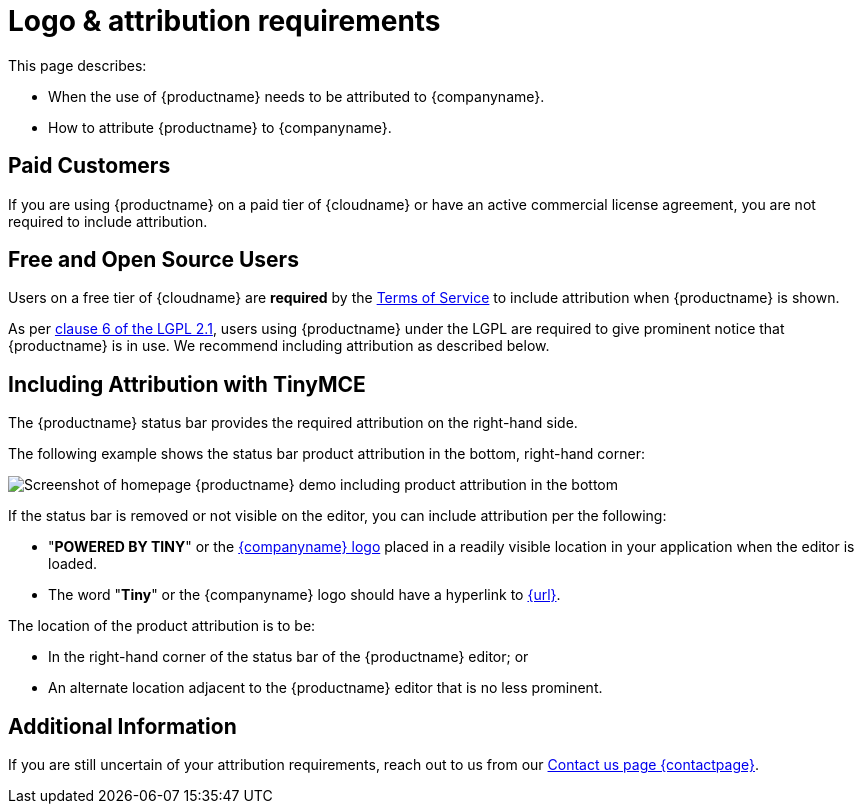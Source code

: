 = Logo &amp; attribution requirements
:description: TinyMCE Terms of Service.
:keywords: legal attribution requirements logo branding
:title_nav: Logo attribution

This page describes:

* When the use of {productname} needs to be attributed to {companyname}.
* How to attribute {productname} to {companyname}.

== Paid Customers

If you are using {productname} on a paid tier of {cloudname} or have an active commercial license agreement, you are not required to include attribution.

== Free and Open Source Users

// TODO: I think the link in the next line should be link:{legalpages}/attribution-requirements/[Terms of Service]
Users on a free tier of {cloudname} are *required* by the link:{legalpages}/tiny-cloud-services-subscription-agreement/[Terms of Service] to include attribution when {productname} is shown.

As per https://github.com/tinymce/tinymce/blob/develop/LICENSE.TXT#L278[clause 6 of the LGPL 2.1], users using {productname} under the LGPL are required to give prominent notice that {productname} is in use. We recommend including attribution as described below.

== Including Attribution with TinyMCE

The {productname} status bar provides the required attribution on the right-hand side.

The following example shows the status bar product attribution in the bottom, right-hand corner:

image::tinymce5-homepage-demo.png[Screenshot of homepage {productname} demo including product attribution in the bottom, right-hand corner]

If the status bar is removed or not visible on the editor, you can include attribution per the following:

* "*POWERED BY TINY*" or the link:{url}/guidelines/#logo[{companyname} logo] placed in a readily visible location in your application when the editor is loaded.
* The word "*Tiny*" or the {companyname} logo should have a hyperlink to link:{url}[{url}].

The location of the product attribution is to be:

* In the right-hand corner of the status bar of the {productname} editor; or
* An alternate location adjacent to the {productname} editor that is no less prominent.

== Additional Information

If you are still uncertain of your attribution requirements, reach out to us from our link:{contactpage}[Contact us page {contactpage}].
